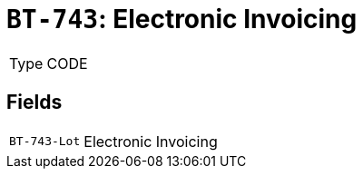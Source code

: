 = `BT-743`: Electronic Invoicing
:navtitle: Business Terms

[horizontal]
Type:: CODE

== Fields
[horizontal]
  `BT-743-Lot`:: Electronic Invoicing
